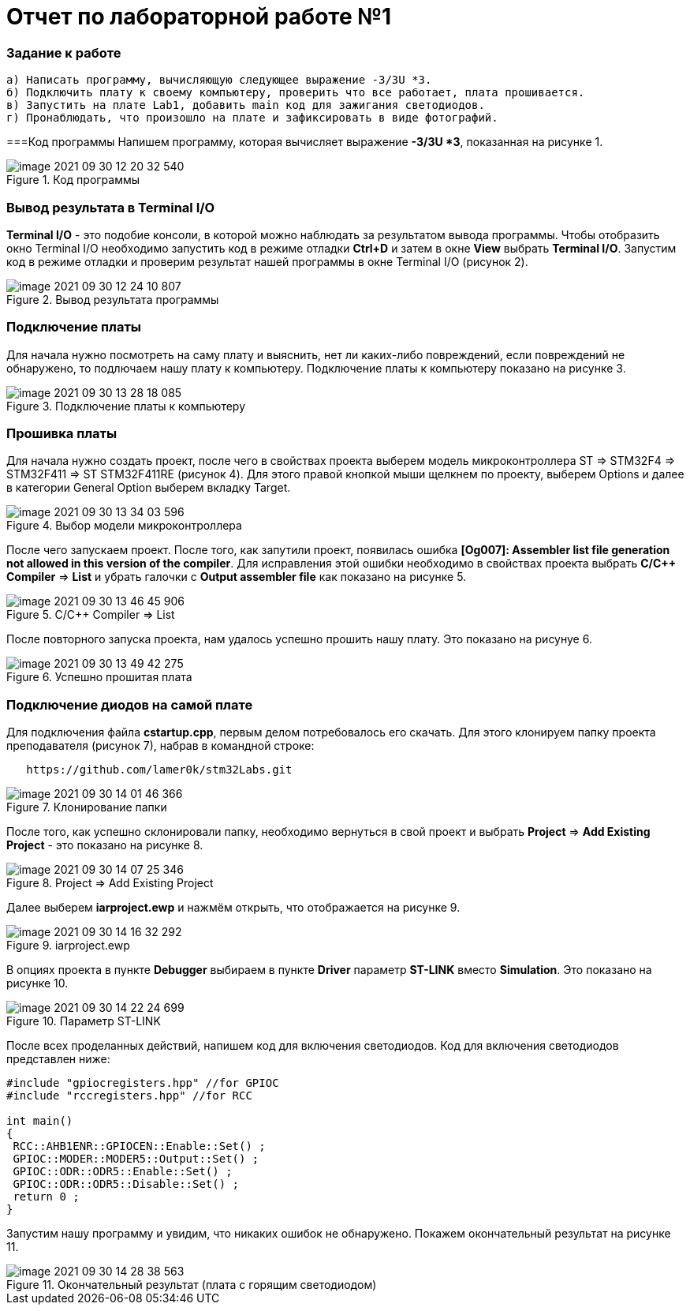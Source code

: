 :imagesdir: images= Отчет по лабораторной работе №1=== Задание к работе----а) Написать программу, вычисляющую следующее выражение -3/3U *3.б) Подключить плату к своему компьютеру, проверить что все работает, плата прошивается.в) Запустить на плате Lab1, добавить main код для зажигания светодиодов.г) Пронаблюдать, что произошло на плате и зафиксировать в виде фотографий.----===Код программыНапишем программу, которая вычисляет выражение *-3/3U *3*, показанная на рисунке 1..Код программыimage::image-2021-09-30-12-20-32-540.png[]=== Вывод результата в Terminal I/O*Terminal I/O* - это подобие консоли, в которой можно наблюдать за результатом вывода программы. Чтобы отобразить окно Terminal I/O необходимо запустить код в режиме отладки *Ctrl+D* и затем в окне *View* выбрать *Terminal I/O*.Запустим код в режиме отладки и проверим результат нашей программы в окне Terminal I/O (рисунок 2)..Вывод результата программыimage::image-2021-09-30-12-24-10-807.png[]=== Подключение платыДля начала нужно посмотреть на саму плату и выяснить, нет ли каких-либо повреждений, если повреждений не обнаружено, то подлючаем нашу плату к компьютеру. Подключение платы к компьютеру показано на рисунке 3..Подключение платы к компьютеруimage::image-2021-09-30-13-28-18-085.png[]=== Прошивка платыДля начала нужно создать проект, после чего в свойствах проекта выберем модель микроконтроллера ST => STM32F4 => STM32F411 => ST STM32F411RE (рисунок 4). Для этого правой кнопкой мыши щелкнем по проекту, выберем Options и далее в категории General Option выберем вкладку Target..Выбор модели микроконтроллераimage::image-2021-09-30-13-34-03-596.png[]После чего запускаем проект. После того, как запутили проект, появилась ошибка *[Og007]: Assembler list file generation not allowed in this version of the compiler*. Для исправления этой ошибки необходимо в свойствах проекта выбрать *C/C++ Compiler* => *List* и убрать галочки с *Output assembler file* как показано на рисунке 5..C/C++ Compiler => Listimage::image-2021-09-30-13-46-45-906.png[]После повторного запуска проекта, нам удалось успешно прошить нашу плату. Это показано на рисунуе 6..Успешно прошитая платаimage::image-2021-09-30-13-49-42-275.png[]=== Подключение диодов на самой платеДля подключения файла *cstartup.cpp*, первым делом потребовалось его скачать. Для этого клонируем папку проекта преподавателя (рисунок 7), набрав в командной строке:----   https://github.com/lamer0k/stm32Labs.git----.Клонирование папкиimage::image-2021-09-30-14-01-46-366.png[]После того, как успешно склонировали папку, необходимо вернуться в свой проект и выбрать *Project* => *Add Existing Project* - это показано на рисунке 8..Project => Add Existing Projectimage::image-2021-09-30-14-07-25-346.png[]Далее выберем *iarproject.ewp* и нажмём открыть, что отображается на рисунке 9..iarproject.ewpimage::image-2021-09-30-14-16-32-292.png[]В опциях проекта в пункте *Debugger* выбираем в пункте *Driver* параметр *ST-LINK* вместо *Simulation*. Это показано на рисунке 10..Параметр ST-LINKimage::image-2021-09-30-14-22-24-699.png[]После всех проделанных действий, напишем код для включения светодиодов. Код для включения светодиодов представлен ниже:----#include "gpiocregisters.hpp" //for GPIOC#include "rccregisters.hpp" //for RCCint main(){ RCC::AHB1ENR::GPIOCEN::Enable::Set() ; GPIOC::MODER::MODER5::Output::Set() ; GPIOC::ODR::ODR5::Enable::Set() ; GPIOC::ODR::ODR5::Disable::Set() ; return 0 ;}----Запустим нашу программу и увидим, что никаких ошибок не обнаружено. Покажем окончательный результат на рисунке 11..Окончательный результат (плата с горящим светодиодом)image::image-2021-09-30-14-28-38-563.png[]